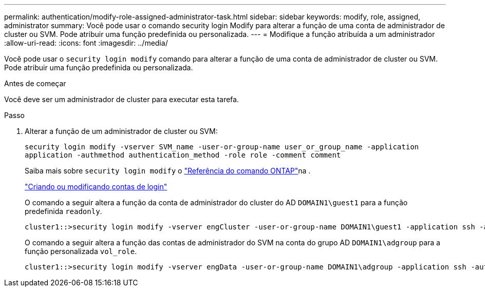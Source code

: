 ---
permalink: authentication/modify-role-assigned-administrator-task.html 
sidebar: sidebar 
keywords: modify, role, assigned, administrator 
summary: Você pode usar o comando security login Modify para alterar a função de uma conta de administrador de cluster ou SVM. Pode atribuir uma função predefinida ou personalizada. 
---
= Modifique a função atribuída a um administrador
:allow-uri-read: 
:icons: font
:imagesdir: ../media/


[role="lead"]
Você pode usar o `security login modify` comando para alterar a função de uma conta de administrador de cluster ou SVM. Pode atribuir uma função predefinida ou personalizada.

.Antes de começar
Você deve ser um administrador de cluster para executar esta tarefa.

.Passo
. Alterar a função de um administrador de cluster ou SVM:
+
`security login modify -vserver SVM_name -user-or-group-name user_or_group_name -application application -authmethod authentication_method -role role -comment comment`

+
Saiba mais sobre `security login modify` o link:https://docs.netapp.com/us-en/ontap-cli/security-login-modify.html["Referência do comando ONTAP"^]na .

+
link:config-worksheets-reference.html["Criando ou modificando contas de login"]

+
O comando a seguir altera a função da conta de administrador do cluster do AD `DOMAIN1\guest1` para a função predefinida `readonly`.

+
[listing]
----
cluster1::>security login modify -vserver engCluster -user-or-group-name DOMAIN1\guest1 -application ssh -authmethod domain -role readonly
----
+
O comando a seguir altera a função das contas de administrador do SVM na conta do grupo AD `DOMAIN1\adgroup` para a função personalizada `vol_role`.

+
[listing]
----
cluster1::>security login modify -vserver engData -user-or-group-name DOMAIN1\adgroup -application ssh -authmethod domain -role vol_role
----

